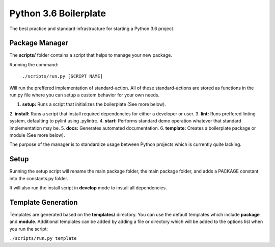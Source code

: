 ============
Python 3.6 Boilerplate
============
The best practice and standard infrastructure for starting a Python 3.6 project.

***************
Package Manager
***************
The **scripts/** folder contains a script that helps to manage your new package.

Running the command:

  ``./scripts/run.py [SCRIPT NAME]``

Will run the preffered implementation of standard-action. All of these
standard-actions are stored as functions in the run.py file where you can setup
a custom behavior for your own needs.

1. **setup:** Runs a script that initializes the boilerplate (See more below).
2. **install:** Runs a script that install required dependencies for either a
developer or user.
3. **lint:** Runs preffered linting system, defaulting to pylint using
.pylintrc.
4. **start:** Performs standard demo operation whatever that standard
implementation may be.
5. **docs:** Generates automated documentation.
6. **template:** Creates a boilerplate package or module (See more below).

The purpose of the manager is to standardize usage between Python projects which
is currently quite lacking.

***************
Setup
***************
Running the setup script will rename the main package folder, the main package
folder, and adds a PACKAGE constant into the constants.py folder.

It will also run the install script in **develop** mode to install all
dependencies. 

***************
Template Generation
***************
Templates are generated based on the **templates/** directory. You can use the
default templates which include **package** and **module**. Additional templates
can be added by adding a file or directory which will be added to the options
list when you run the script:

``./scripts/run.py template``
